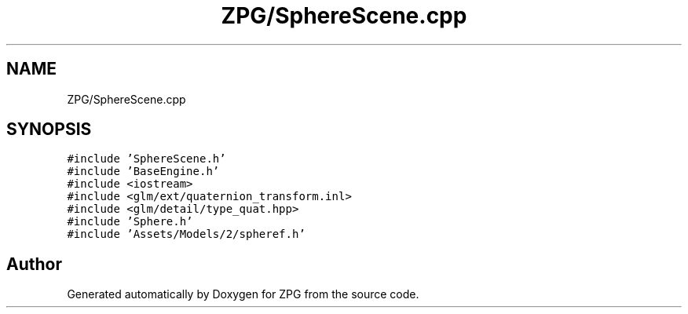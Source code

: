 .TH "ZPG/SphereScene.cpp" 3 "Sat Nov 3 2018" "Version 4.0" "ZPG" \" -*- nroff -*-
.ad l
.nh
.SH NAME
ZPG/SphereScene.cpp
.SH SYNOPSIS
.br
.PP
\fC#include 'SphereScene\&.h'\fP
.br
\fC#include 'BaseEngine\&.h'\fP
.br
\fC#include <iostream>\fP
.br
\fC#include <glm/ext/quaternion_transform\&.inl>\fP
.br
\fC#include <glm/detail/type_quat\&.hpp>\fP
.br
\fC#include 'Sphere\&.h'\fP
.br
\fC#include 'Assets/Models/2/spheref\&.h'\fP
.br

.SH "Author"
.PP 
Generated automatically by Doxygen for ZPG from the source code\&.
